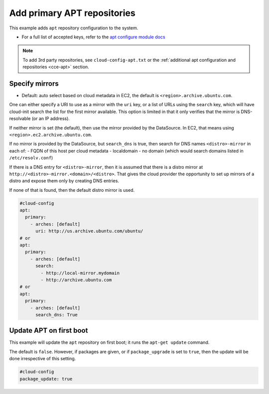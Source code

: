 .. _cce-add-apt-repos:

Add primary APT repositories
****************************

This example adds ``apt`` repository configuration to the system.

* For a full list of accepted keys, refer to the `apt configure module docs`_

.. note::
   To add 3rd party repositories, see ``cloud-config-apt.txt`` or the
   :ref:`additional apt configuration and repositories <cce-apt>` section.

Specify mirrors
===============

* Default: auto select based on cloud metadata in EC2, the default is
  ``<region>.archive.ubuntu.com``.

One can either specify a URI to use as a mirror with the ``uri`` key, or a list
of URLs using the ``search`` key, which will have cloud-init search the list
for the first mirror available. This option is limited in that it only verifies
that the mirror is DNS-resolvable (or an IP address).

If neither mirror is set (the default), then use the mirror provided by the
DataSource. In EC2, that means using ``<region>.ec2.archive.ubuntu.com``.

If no mirror is provided by the DataSource, but ``search_dns`` is true, then
search for DNS names ``<distro>-mirror`` in each of:
- FQDN of this host per cloud metadata
- localdomain
- no domain (which would search domains listed in ``/etc/resolv.conf``)

If there is a DNS entry for ``<distro>-mirror``, then it is assumed that there
is a distro mirror at ``http://<distro>-mirror.<domain>/<distro>``. That gives
the cloud provider the opportunity to set up mirrors of a distro and expose
them only by creating DNS entries.

If none of that is found, then the default distro mirror is used.

.. code-block:: yaml

    #cloud-config
    apt:
      primary:
        - arches: [default]
          uri: http://us.archive.ubuntu.com/ubuntu/
    # or
    apt:
      primary:
        - arches: [default]
          search:
            - http://local-mirror.mydomain
            - http://archive.ubuntu.com
    # or
    apt:
      primary:
        - arches: [default]
          search_dns: True

Update APT on first boot
========================

This example will update the ``apt`` repository on first boot; it runs the
``apt-get update`` command.


The default is ``false``. However, if packages are given, or if
``package_upgrade`` is set to ``true``, then the update will be done
irrespective of this setting.

.. code-block:: yaml

    #cloud-config
    package_update: true

.. LINKS
.. _apt configure module docs: https://cloudinit.readthedocs.io/en/latest/reference/modules.html#apt-configure
